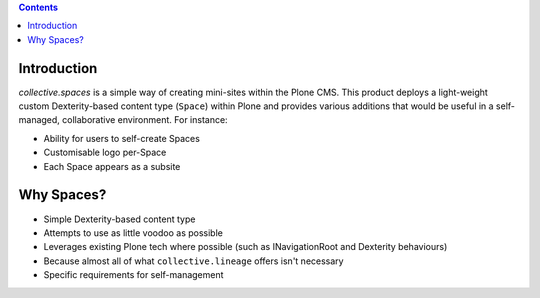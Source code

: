 .. contents::

Introduction
============

.. image:: docs/spaces-logo.png
   :align: right

`collective.spaces` is a simple way of creating mini-sites within the Plone
CMS.  This product deploys a light-weight custom Dexterity-based content type
(``Space``) within Plone and provides various additions that would be useful
in a self-managed, collaborative environment.  For instance:

* Ability for users to self-create Spaces
* Customisable logo per-Space
* Each Space appears as a subsite 

Why Spaces?
===========

* Simple Dexterity-based content type
* Attempts to use as little voodoo as possible
* Leverages existing Plone tech where possible (such as INavigationRoot and
  Dexterity behaviours)
* Because almost all of what ``collective.lineage`` offers isn't necessary
* Specific requirements for self-management
